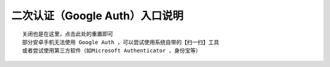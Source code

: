 二次认证（Google Auth）入口说明
--------------------------------------------------------

.. image:: _static/img/faq_googleauth.jpg

::

    关闭也是在这里，点击此处的重置即可
    部分安卓手机无法使用 Google Auth ，可以尝试使用系统自带的【扫一扫】工具
    或者尝试使用第三方软件（如Microsoft Authenticator 、身份宝等）
